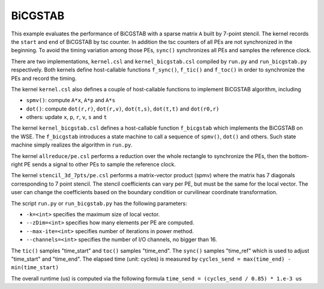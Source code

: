 .. _benchmark-bicgstab:

BiCGSTAB
========

This example evaluates the performance of BiCGSTAB with a sparse matrix ``A``
built by 7-point stencil. The kernel records the ``start`` and ``end`` of 
BiCGSTAB by tsc counter. In addition the tsc counters of all PEs are not
synchronized in the beginning. To avoid the timing variation among those PEs,
``sync()`` synchronizes all PEs and samples the reference clock.

There are two implementations, ``kernel.csl`` and ``kernel_bicgstab.csl``
compiled by ``run.py`` and ``run_bicgstab.py`` respectively. Both kernels
define host-callable functions ``f_sync()``, ``f_tic()`` and ``f_toc()`` in
order to synchronize the PEs and record the timing.

The kernel ``kernel.csl`` also defines a couple of host-callable functions to
implement BiCGSTAB algorithm, including

- ``spmv()``: compute ``A*x``, ``A*p`` and ``A*s``

- ``dot()``: compute ``dot(r,r)``, ``dot(r,v)``, ``dot(t,s)``, ``dot(t,t)``
  and ``dot(r0,r)``

- others: update ``x``, ``p``, ``r``, ``v``, ``s`` and ``t``

The kernel ``kernel_bicgstab.csl`` defines a host-callable function ``f_bicgstab``
which implements the BiCGSTAB on the WSE. The ``f_bicgstab`` introduces a state
machine to call a sequence of ``spmv()``, ``dot()`` and others. Such state machine
simply realizes the algorithm in ``run.py``.

The kernel ``allreduce/pe.csl`` performs a reduction over the whole rectangle
to synchronize the PEs, then the bottom-right PE sends a signal to other PEs
to sample the reference clock.

The kernel ``stencil_3d_7pts/pe.csl`` performs a matrix-vector product (spmv)
where the matrix has 7 diagonals corresponding to 7 point stencil. The stencil
coefficients can vary per PE, but must be the same for the local vector. The
user can change the coefficients based on the boundary condition or curvilinear
coordinate transformation.

The script ``run.py`` or ``run_bicgstab.py`` has the following parameters:

- ``-k=<int>`` specifies the maximum size of local vector.

- ``--zDim=<int>`` specifies how many elements per PE are computed.

- ``--max-ite=<int>`` specifies number of iterations in power method.

- ``--channels=<int>`` specifies the number of I/O channels, no bigger than 16.

The ``tic()`` samples "time_start" and ``toc()`` samples "time_end". The
``sync()`` samples "time_ref" which is used to adjust "time_start" and
"time_end". The elapsed time (unit: cycles) is measured by
``cycles_send = max(time_end) - min(time_start)``

The overall runtime (us) is computed via the following formula
``time_send = (cycles_send / 0.85) * 1.e-3 us``

